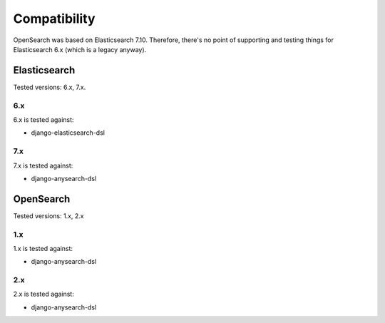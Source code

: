 Compatibility
=============
OpenSearch was based on Elasticsearch 7.10. Therefore, there's no point of
supporting and testing things for Elasticsearch 6.x (which is a legacy anyway).

Elasticsearch
-------------
Tested versions: 6.x, 7.x.

6.x
~~~~
6.x is tested against:

- django-elasticsearch-dsl

7.x
~~~
7.x is tested against:

- django-anysearch-dsl

OpenSearch
----------
Tested versions: 1.x, 2.x

1.x
~~~
1.x is tested against:

- django-anysearch-dsl

2.x
~~~
2.x is tested against:

- django-anysearch-dsl

